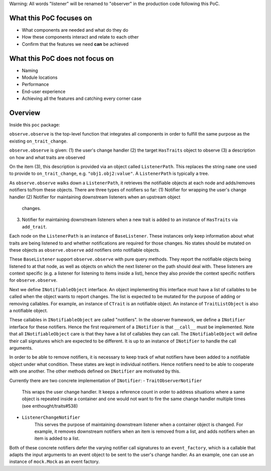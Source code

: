 Warning: All words "listener" will be renamed to "observer" in
the production code following this PoC.

What this PoC focuses on
------------------------
- What components are needed and what do they do
- How these components interact and relate to each other
- Confirm that the features we need **can** be achieved

What this PoC does not focus on
-------------------------------
- Naming
- Module locations
- Performance
- End-user experience
- Achieving all the features and catching every corner case

Overview
--------

Inside this ``poc`` package:

``observe.observe`` is the top-level function that integrates
all components in order to fulfill the same purpose as the existing
``on_trait_change``.

``observe.observe`` is given:
(1) the user's change handler
(2) the target ``HasTraits`` object to observe
(3) a description on how and what traits are observed

On the item (3), this description is provided via an object called
``ListenerPath``. This replaces the string ``name`` one used to
provide to ``on_trait_change``, e.g. ``"obj1.obj2:value"``.
A ``ListenerPath`` is typically a tree.

As ``observe.observe`` walks down a ``ListenerPath``, it
retrieves the notifiable objects at each node and adds/removes notifiers
to/from these objects. There are three types of notifiers so far:
(1) Notifier for wrapping the user's change handler
(2) Notifier for maintaining downstream listeners when an upstream object
    changes.
(3) Notifier for maintaining downstream listeners when a new trait is
    added to an instance of ``HasTraits`` via ``add_trait``.

Each node on the ``ListenerPath`` is an instance of ``BaseListener``.
These instances only keep information about what traits are being
listened to and whether notifications are required for those changes.
No states should be mutated on these objects as ``observe.observe``
add notifiers onto notifiable objects.

These ``BaseListener`` support ``observe.observe`` with pure query methods.
They report the notifiable objects being listened to at that node, as well
as objects on which the next listener on the path should deal with. These
listeners are context specific (e.g. a listener for listening to items inside
a list), hence they also provide the context specific notifiers for
``observe.observe``.

Next we define ``INotifiableObject`` interface. An object implementing
this interface must have a list of callables to be called
when the object wants to report changes. The list is expected to be
mutated for the purpose of adding or removing callables. For example,
an instance of ``CTrait`` is an notifiable object. An instance of
``TraitListObject`` is also a notifiable object.

These callables in ``INotifiableObject`` are called "notifiers".
In the observer framework, we define a ``INotifier`` interface for
these notifiers. Hence the first requirement of a ``INotifier`` is
that ``__call__`` must be implemented. Note that all
``INotifiableObject`` care is that they have a list of callables they
can call. The ``INotifiableObject`` will define their call signatures
which are expected to be different. It is up to an instance of
``INotifier`` to handle the call arguments.

In order to be able to remove notifiers, it is necessary to keep track
of what notifiers have been added to a notifiable object under what
condition. These states are kept in individual notifiers. Hence notifiers
need to be able to cooperate with one another. The other methods defined
on ``INotifier`` are motivated by this.

Currently there are two concrete implementation of ``INotifier``:
- ``TraitObserverNotifier``
    This wraps the user change handler. It keeps a reference count in order
    to address situations where a same object is repeated inside a container
    and one would not want to fire the same change handler multiple times
    (see enthought/traits#538)
- ``ListenerChangeNotifier``
    This serves the purpose of maintaining downstream listener when a
    container object is changed. For example, it removes downstream notifiers
    when an item is removed from a list, and adds notifiers when an item is
    added to a list.

Both of these concrete notifiers defer the varying notifier call signatures
to an ``event_factory``, which is a callable that adapts the input arguments
to an event object to be sent to the user's change handler.
As an example, one can use an instance of ``mock.Mock`` as an event factory.
